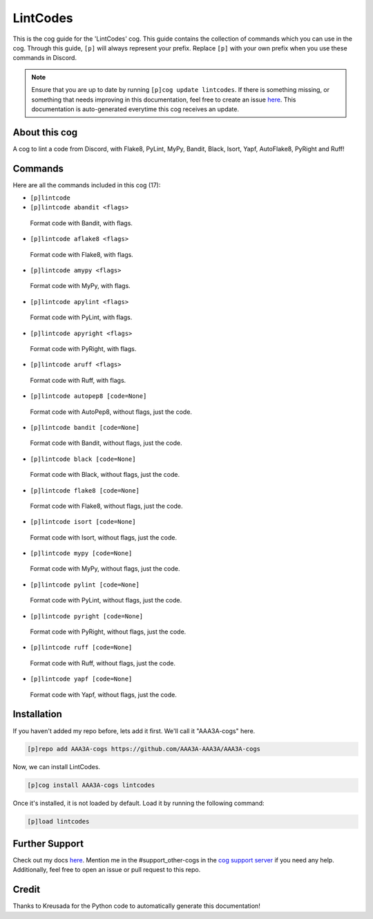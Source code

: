 .. _lintcodes:
=========
LintCodes
=========

This is the cog guide for the 'LintCodes' cog. This guide contains the collection of commands which you can use in the cog.
Through this guide, ``[p]`` will always represent your prefix. Replace ``[p]`` with your own prefix when you use these commands in Discord.

.. note::

    Ensure that you are up to date by running ``[p]cog update lintcodes``.
    If there is something missing, or something that needs improving in this documentation, feel free to create an issue `here <https://github.com/AAA3A-AAA3A/AAA3A-cogs/issues>`_.
    This documentation is auto-generated everytime this cog receives an update.

--------------
About this cog
--------------

A cog to lint a code from Discord, with Flake8, PyLint, MyPy, Bandit, Black, Isort, Yapf, AutoFlake8, PyRight and Ruff!

--------
Commands
--------

Here are all the commands included in this cog (17):

* ``[p]lintcode``
 

* ``[p]lintcode abandit <flags>``
 Format code with Bandit, with flags.

* ``[p]lintcode aflake8 <flags>``
 Format code with Flake8, with flags.

* ``[p]lintcode amypy <flags>``
 Format code with MyPy, with flags.

* ``[p]lintcode apylint <flags>``
 Format code with PyLint, with flags.

* ``[p]lintcode apyright <flags>``
 Format code with PyRight, with flags.

* ``[p]lintcode aruff <flags>``
 Format code with Ruff, with flags.

* ``[p]lintcode autopep8 [code=None]``
 Format code with AutoPep8, without flags, just the code.

* ``[p]lintcode bandit [code=None]``
 Format code with Bandit, without flags, just the code.

* ``[p]lintcode black [code=None]``
 Format code with Black, without flags, just the code.

* ``[p]lintcode flake8 [code=None]``
 Format code with Flake8, without flags, just the code.

* ``[p]lintcode isort [code=None]``
 Format code with Isort, without flags, just the code.

* ``[p]lintcode mypy [code=None]``
 Format code with MyPy, without flags, just the code.

* ``[p]lintcode pylint [code=None]``
 Format code with PyLint, without flags, just the code.

* ``[p]lintcode pyright [code=None]``
 Format code with PyRight, without flags, just the code.

* ``[p]lintcode ruff [code=None]``
 Format code with Ruff, without flags, just the code.

* ``[p]lintcode yapf [code=None]``
 Format code with Yapf, without flags, just the code.

------------
Installation
------------

If you haven't added my repo before, lets add it first. We'll call it
"AAA3A-cogs" here.

.. code-block:: ini

    [p]repo add AAA3A-cogs https://github.com/AAA3A-AAA3A/AAA3A-cogs

Now, we can install LintCodes.

.. code-block:: ini

    [p]cog install AAA3A-cogs lintcodes

Once it's installed, it is not loaded by default. Load it by running the following command:

.. code-block:: ini

    [p]load lintcodes

---------------
Further Support
---------------

Check out my docs `here <https://aaa3a-cogs.readthedocs.io/en/latest/>`_.
Mention me in the #support_other-cogs in the `cog support server <https://discord.gg/GET4DVk>`_ if you need any help.
Additionally, feel free to open an issue or pull request to this repo.

------
Credit
------

Thanks to Kreusada for the Python code to automatically generate this documentation!
